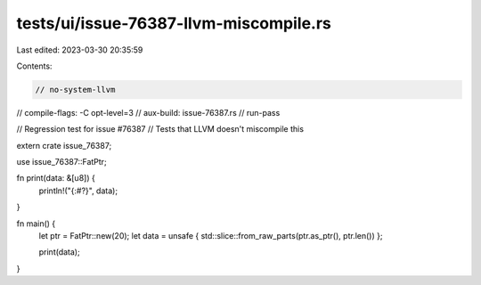 tests/ui/issue-76387-llvm-miscompile.rs
=======================================

Last edited: 2023-03-30 20:35:59

Contents:

.. code-block:: rs

    // no-system-llvm
// compile-flags: -C opt-level=3
// aux-build: issue-76387.rs
// run-pass

// Regression test for issue #76387
// Tests that LLVM doesn't miscompile this

extern crate issue_76387;

use issue_76387::FatPtr;

fn print(data: &[u8]) {
    println!("{:#?}", data);
}

fn main() {
    let ptr = FatPtr::new(20);
    let data = unsafe { std::slice::from_raw_parts(ptr.as_ptr(), ptr.len()) };

    print(data);
}


